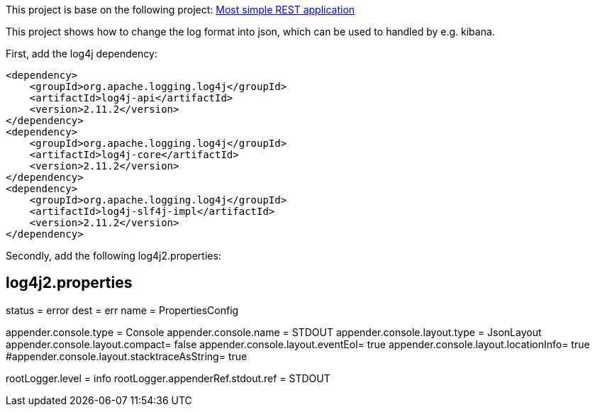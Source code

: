 This project is base on the following project: link:https://github.com/robbertvdzon/javalinsamples/tree/master/javalin_base[Most simple REST application] +

This project shows how to change the log format into json, which can be used to handled by e.g. kibana.

First, add the log4j dependency:
[code]
        <dependency>
            <groupId>org.apache.logging.log4j</groupId>
            <artifactId>log4j-api</artifactId>
            <version>2.11.2</version>
        </dependency>
        <dependency>
            <groupId>org.apache.logging.log4j</groupId>
            <artifactId>log4j-core</artifactId>
            <version>2.11.2</version>
        </dependency>
        <dependency>
            <groupId>org.apache.logging.log4j</groupId>
            <artifactId>log4j-slf4j-impl</artifactId>
            <version>2.11.2</version>
        </dependency>

Secondly, add the following log4j2.properties:
[code]
# log4j2.properties
status = error
dest = err
name = PropertiesConfig

appender.console.type = Console
appender.console.name = STDOUT
appender.console.layout.type = JsonLayout
appender.console.layout.compact= false
appender.console.layout.eventEol= true
appender.console.layout.locationInfo= true
#appender.console.layout.stacktraceAsString= true

rootLogger.level = info
rootLogger.appenderRef.stdout.ref = STDOUT